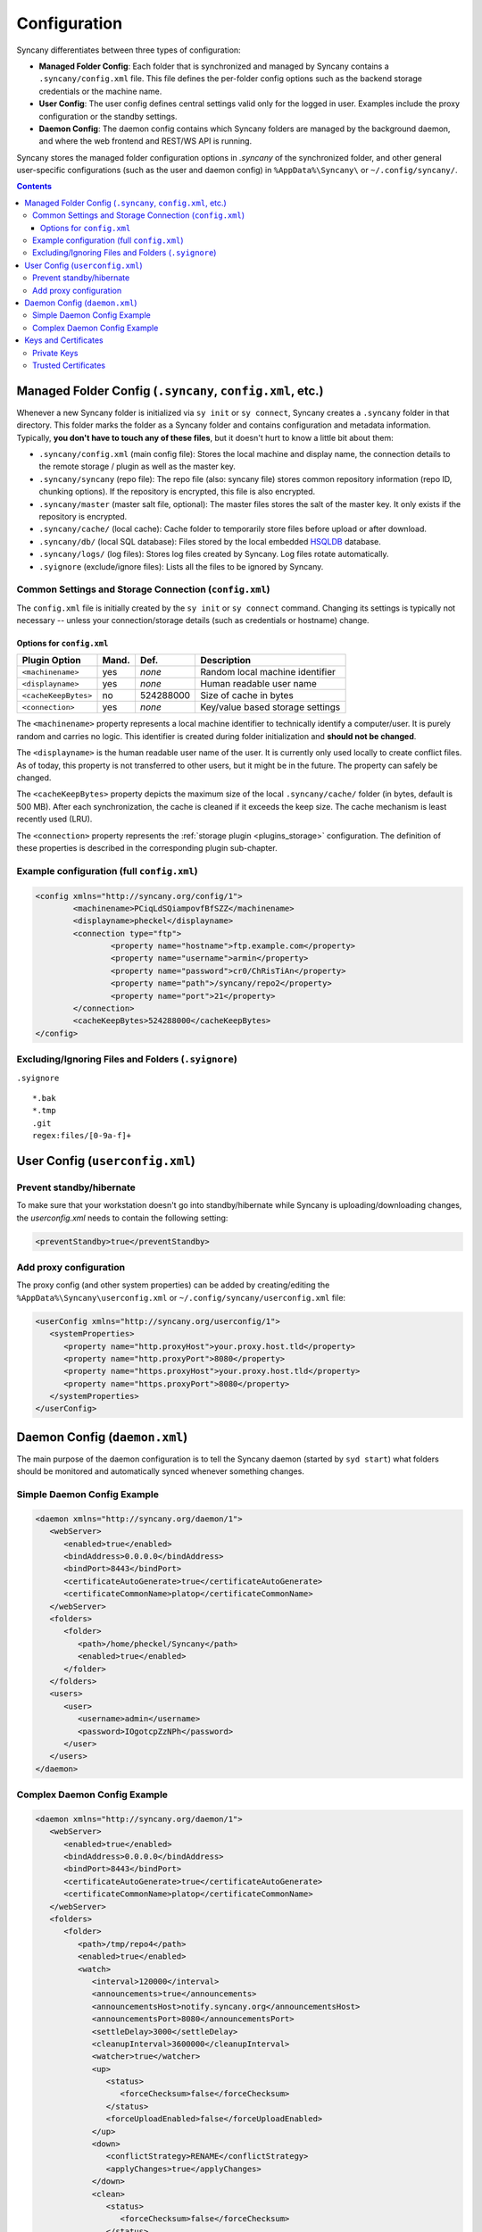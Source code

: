 Configuration
=============
Syncany differentiates between three types of configuration:

- **Managed Folder Config**: Each folder that is synchronized and managed by Syncany contains a ``.syncany/config.xml`` file. This file defines the per-folder config options such as the backend storage credentials or the machine name.
- **User Config**: The user config defines central settings valid only for the logged in user. Examples include the proxy configuration or the standby settings.
- **Daemon Config**: The daemon config contains which Syncany folders are managed by the background daemon, and where the web frontend and REST/WS API is running.

Syncany stores the managed folder configuration options in `.syncany` of the synchronized folder, and other general user-specific configurations (such as the user and daemon config) in ``%AppData%\Syncany\`` or ``~/.config/syncany/``. 

.. contents::

Managed Folder Config (``.syncany``, ``config.xml``, etc.)
----------------------------------------------------------
Whenever a new Syncany folder is initialized via ``sy init`` or ``sy connect``, Syncany creates a ``.syncany`` folder in that directory. This folder marks the folder as a Syncany folder and contains configuration and metadata information. Typically, **you don't have to touch any of these files**, but it doesn't hurt to know a little bit about them:

- ``.syncany/config.xml`` (main config file): Stores the local machine and display name, the connection details to the remote storage / plugin as well as the master key.
- ``.syncany/syncany`` (repo file): The repo file (also: syncany file) stores common repository information (repo ID, chunking options). If the repository is encrypted, this file is also encrypted. 
- ``.syncany/master`` (master salt file, optional): The master files stores the salt of the master key. It only exists if the repository is encrypted. 
- ``.syncany/cache/`` (local cache): Cache folder to temporarily store files before upload or after download.
- ``.syncany/db/`` (local SQL database): Files stored by the local embedded `HSQLDB <http://hsqldb.org/>`_ database. 
- ``.syncany/logs/`` (log files): Stores log files created by Syncany. Log files rotate automatically.
- ``.syignore`` (exclude/ignore files): Lists all the files to be ignored by Syncany.

Common Settings and Storage Connection (``config.xml``)
^^^^^^^^^^^^^^^^^^^^^^^^^^^^^^^^^^^^^^^^^^^^^^^^^^^^^^^
The ``config.xml`` file is initially created by the ``sy init`` or ``sy connect`` command. Changing its settings is typically not necessary -- unless your connection/storage details (such as credentials or hostname) change. 

Options for ``config.xml``
""""""""""""""""""""""""""
+----------------------+------------+---------------+-------------------------------------------+
| Plugin Option        | Mand.      | Def.          | Description                               |
+======================+============+===============+===========================================+
| ``<machinename>``    | yes        | *none*        | Random local machine identifier           |
+----------------------+------------+---------------+-------------------------------------------+
| ``<displayname>``    | yes        | *none*        | Human readable user name                  |
+----------------------+------------+---------------+-------------------------------------------+
| ``<cacheKeepBytes>`` | no         | 524288000     | Size of cache in bytes                    |
+----------------------+------------+---------------+-------------------------------------------+
| ``<connection>``     | yes        | *none*        | Key/value based storage settings          |
+----------------------+------------+---------------+-------------------------------------------+

The ``<machinename>`` property represents a local machine identifier to technically identify a computer/user. It is purely random and carries no logic. This identifier is created during folder initialization and **should not be changed**. 

The ``<displayname>`` is the human readable user name of the user. It is currently only used locally to create conflict files. As of today, this property is not transferred to other users, but it might be in the future. The property can safely be changed.

The ``<cacheKeepBytes>`` property depicts the maximum size of the local ``.syncany/cache/`` folder (in bytes, default is 500 MB). After each synchronization, the cache is cleaned if it exceeds the keep size. The cache mechanism is least recently used (LRU).

The ``<connection>`` property represents the :ref:`storage plugin <plugins_storage>` configuration. The definition of these properties is described in the corresponding plugin sub-chapter.

Example configuration (full ``config.xml``)
^^^^^^^^^^^^^^^^^^^^^^^^^^^^^^^^^^^^^^^^^^^
.. code-block:: xml

	<config xmlns="http://syncany.org/config/1">
		<machinename>PCiqLdSQiampovfBfSZZ</machinename>
		<displayname>pheckel</displayname>
		<connection type="ftp">
			<property name="hostname">ftp.example.com</property>
			<property name="username">armin</property>
			<property name="password">cr0/ChRisTiAn</property>
			<property name="path">/syncany/repo2</property>
			<property name="port">21</property>
		</connection>
		<cacheKeepBytes>524288000</cacheKeepBytes>
	</config>


Excluding/Ignoring Files and Folders (``.syignore``)
^^^^^^^^^^^^^^^^^^^^^^^^^^^^^^^^^^^^^^^^^^^^^^^^^^^^
``.syignore``

::

	*.bak
	*.tmp
	.git
	regex:files/[0-9a-f]+

User Config (``userconfig.xml``)
--------------------------------

Prevent standby/hibernate
^^^^^^^^^^^^^^^^^^^^^^^^^

To make sure that your workstation doesn't go into standby/hibernate while Syncany is uploading/downloading changes, the `userconfig.xml` needs to contain the following setting:

.. code-block:: xml

	<preventStandby>true</preventStandby>

Add proxy configuration
^^^^^^^^^^^^^^^^^^^^^^^
The proxy config (and other system properties) can be added by creating/editing the ``%AppData%\Syncany\userconfig.xml`` or ``~/.config/syncany/userconfig.xml`` file:

.. code-block:: xml

	<userConfig xmlns="http://syncany.org/userconfig/1">
	   <systemProperties>
	      <property name="http.proxyHost">your.proxy.host.tld</property>
	      <property name="http.proxyPort">8080</property>
	      <property name="https.proxyHost">your.proxy.host.tld</property>
	      <property name="https.proxyPort">8080</property>
	   </systemProperties>
	</userConfig>


.. _configuration_daemon:

Daemon Config (``daemon.xml``)
------------------------------
The main purpose of the daemon configuration is to tell the Syncany daemon (started by ``syd start``) what folders should be monitored and automatically synced whenever something changes. 

Simple Daemon Config Example
^^^^^^^^^^^^^^^^^^^^^^^^^^^^

.. code-block:: xml

	<daemon xmlns="http://syncany.org/daemon/1">
	   <webServer>
	      <enabled>true</enabled>
	      <bindAddress>0.0.0.0</bindAddress>
	      <bindPort>8443</bindPort>
	      <certificateAutoGenerate>true</certificateAutoGenerate>
	      <certificateCommonName>platop</certificateCommonName>
	   </webServer>
	   <folders>
	      <folder>
		 <path>/home/pheckel/Syncany</path>
		 <enabled>true</enabled>		
	      </folder>
	   </folders>
	   <users>
	      <user>
		 <username>admin</username>
		 <password>IOgotcpZzNPh</password>
	      </user>
	   </users>
	</daemon>

Complex Daemon Config Example
^^^^^^^^^^^^^^^^^^^^^^^^^^^^^

.. code-block:: xml

	<daemon xmlns="http://syncany.org/daemon/1">
	   <webServer>
	      <enabled>true</enabled>
	      <bindAddress>0.0.0.0</bindAddress>
	      <bindPort>8443</bindPort>
	      <certificateAutoGenerate>true</certificateAutoGenerate>
	      <certificateCommonName>platop</certificateCommonName>
	   </webServer>
	   <folders>
	      <folder>
		 <path>/tmp/repo4</path>
		 <enabled>true</enabled>
		 <watch>
		    <interval>120000</interval>
		    <announcements>true</announcements>
		    <announcementsHost>notify.syncany.org</announcementsHost>
		    <announcementsPort>8080</announcementsPort>
		    <settleDelay>3000</settleDelay>
		    <cleanupInterval>3600000</cleanupInterval>
		    <watcher>true</watcher>
		    <up>
		       <status>
		          <forceChecksum>false</forceChecksum>
		       </status>
		       <forceUploadEnabled>false</forceUploadEnabled>
		    </up>
		    <down>
		       <conflictStrategy>RENAME</conflictStrategy>
		       <applyChanges>true</applyChanges>
		    </down>
		    <clean>
		       <status>
		          <forceChecksum>false</forceChecksum>
		       </status>
		       <force>false</force>
		       <mergeRemoteFiles>true</mergeRemoteFiles>
		       <removeOldVersions>true</removeOldVersions>
		       <keepVersionsCount>5</keepVersionsCount>
		       <maxDatabaseFiles>15</maxDatabaseFiles>
		       <minSecondsBetweenCleanups>10800</minSecondsBetweenCleanups>
		    </clean>
		 </watch>
	      </folder>
	   </folders>
	   <users>
	      <user>
		 <username>admin</username>
		 <password>IOgotcpZzNPh</password>
	      </user>
	   </users>
	</daemon>
	
Keys and Certificates
---------------------

Private Keys
^^^^^^^^^^^^

- keystore.jks	

.. _configuration_truststore:

Trusted Certificates
^^^^^^^^^^^^^^^^^^^^
Syncany maintains a user-specific trust store of trusted X.509 certificates at ``~/.config/syncany/truststore.jks`` (Linux) or ``%AppData\Syncany\truststore.jks`` (Windows). This trust store is mainly used by plugins that communicate via SSL/TLS (such as the :ref:`WebDAV plugin <plugin_webdav>`). 

Syncany trusts all SSL/TLS certificates in this trust store: When a connection to this store is opened, Syncany will not ask for user confirmation before it continues communication. If, however, the remote certificate is unknown, Syncany will ask the user what to do (if that is implemented in the plugin).

The trust store format is in the **Java Key Store** (JKS) format. No password is used to protect the key store. To analyze this file and its entries, you may use the ``keytool`` util.
